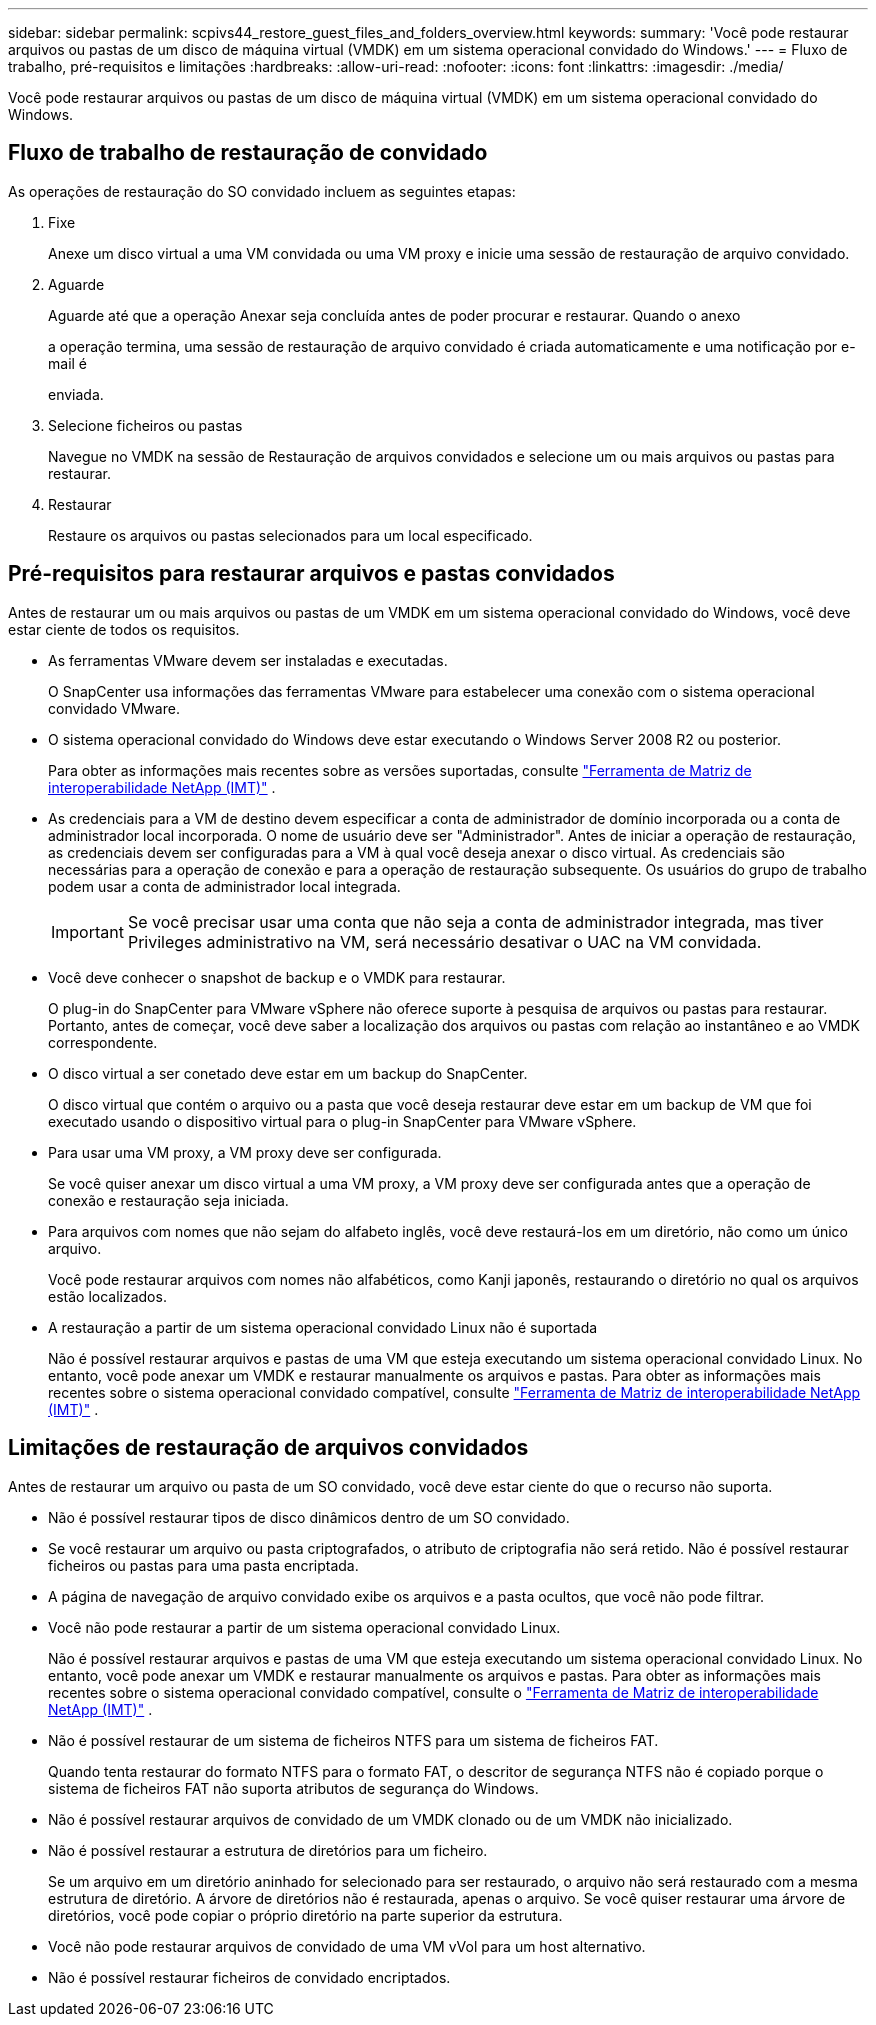 ---
sidebar: sidebar 
permalink: scpivs44_restore_guest_files_and_folders_overview.html 
keywords:  
summary: 'Você pode restaurar arquivos ou pastas de um disco de máquina virtual (VMDK) em um sistema operacional convidado do Windows.' 
---
= Fluxo de trabalho, pré-requisitos e limitações
:hardbreaks:
:allow-uri-read: 
:nofooter: 
:icons: font
:linkattrs: 
:imagesdir: ./media/


[role="lead"]
Você pode restaurar arquivos ou pastas de um disco de máquina virtual (VMDK) em um sistema operacional convidado do Windows.



== Fluxo de trabalho de restauração de convidado

As operações de restauração do SO convidado incluem as seguintes etapas:

. Fixe
+
Anexe um disco virtual a uma VM convidada ou uma VM proxy e inicie uma sessão de restauração de arquivo convidado.

. Aguarde
+
Aguarde até que a operação Anexar seja concluída antes de poder procurar e restaurar. Quando o anexo

+
a operação termina, uma sessão de restauração de arquivo convidado é criada automaticamente e uma notificação por e-mail é

+
enviada.

. Selecione ficheiros ou pastas
+
Navegue no VMDK na sessão de Restauração de arquivos convidados e selecione um ou mais arquivos ou pastas para restaurar.

. Restaurar
+
Restaure os arquivos ou pastas selecionados para um local especificado.





== Pré-requisitos para restaurar arquivos e pastas convidados

Antes de restaurar um ou mais arquivos ou pastas de um VMDK em um sistema operacional convidado do Windows, você deve estar ciente de todos os requisitos.

* As ferramentas VMware devem ser instaladas e executadas.
+
O SnapCenter usa informações das ferramentas VMware para estabelecer uma conexão com o sistema operacional convidado VMware.

* O sistema operacional convidado do Windows deve estar executando o Windows Server 2008 R2 ou posterior.
+
Para obter as informações mais recentes sobre as versões suportadas, consulte https://imt.netapp.com/imt/imt.jsp?components=180121;&solution=1517&isHWU&src=IMT["Ferramenta de Matriz de interoperabilidade NetApp (IMT)"^] .

* As credenciais para a VM de destino devem especificar a conta de administrador de domínio incorporada ou a conta de administrador local incorporada. O nome de usuário deve ser "Administrador". Antes de iniciar a operação de restauração, as credenciais devem ser configuradas para a VM à qual você deseja anexar o disco virtual. As credenciais são necessárias para a operação de conexão e para a operação de restauração subsequente. Os usuários do grupo de trabalho podem usar a conta de administrador local integrada.
+

IMPORTANT: Se você precisar usar uma conta que não seja a conta de administrador integrada, mas tiver Privileges administrativo na VM, será necessário desativar o UAC na VM convidada.

* Você deve conhecer o snapshot de backup e o VMDK para restaurar.
+
O plug-in do SnapCenter para VMware vSphere não oferece suporte à pesquisa de arquivos ou pastas para restaurar. Portanto, antes de começar, você deve saber a localização dos arquivos ou pastas com relação ao instantâneo e ao VMDK correspondente.

* O disco virtual a ser conetado deve estar em um backup do SnapCenter.
+
O disco virtual que contém o arquivo ou a pasta que você deseja restaurar deve estar em um backup de VM que foi executado usando o dispositivo virtual para o plug-in SnapCenter para VMware vSphere.

* Para usar uma VM proxy, a VM proxy deve ser configurada.
+
Se você quiser anexar um disco virtual a uma VM proxy, a VM proxy deve ser configurada antes que a operação de conexão e restauração seja iniciada.

* Para arquivos com nomes que não sejam do alfabeto inglês, você deve restaurá-los em um diretório, não como um único arquivo.
+
Você pode restaurar arquivos com nomes não alfabéticos, como Kanji japonês, restaurando o diretório no qual os arquivos estão localizados.

* A restauração a partir de um sistema operacional convidado Linux não é suportada
+
Não é possível restaurar arquivos e pastas de uma VM que esteja executando um sistema operacional convidado Linux. No entanto, você pode anexar um VMDK e restaurar manualmente os arquivos e pastas. Para obter as informações mais recentes sobre o sistema operacional convidado compatível, consulte https://imt.netapp.com/imt/imt.jsp?components=180121;&solution=1517&isHWU&src=IMT["Ferramenta de Matriz de interoperabilidade NetApp (IMT)"^] .





== Limitações de restauração de arquivos convidados

Antes de restaurar um arquivo ou pasta de um SO convidado, você deve estar ciente do que o recurso não suporta.

* Não é possível restaurar tipos de disco dinâmicos dentro de um SO convidado.
* Se você restaurar um arquivo ou pasta criptografados, o atributo de criptografia não será retido. Não é possível restaurar ficheiros ou pastas para uma pasta encriptada.
* A página de navegação de arquivo convidado exibe os arquivos e a pasta ocultos, que você não pode filtrar.
* Você não pode restaurar a partir de um sistema operacional convidado Linux.
+
Não é possível restaurar arquivos e pastas de uma VM que esteja executando um sistema operacional convidado Linux. No entanto, você pode anexar um VMDK e restaurar manualmente os arquivos e pastas. Para obter as informações mais recentes sobre o sistema operacional convidado compatível, consulte o https://imt.netapp.com/imt/imt.jsp?components=180121;&solution=1517&isHWU&src=IMT["Ferramenta de Matriz de interoperabilidade NetApp (IMT)"^] .

* Não é possível restaurar de um sistema de ficheiros NTFS para um sistema de ficheiros FAT.
+
Quando tenta restaurar do formato NTFS para o formato FAT, o descritor de segurança NTFS não é copiado porque o sistema de ficheiros FAT não suporta atributos de segurança do Windows.

* Não é possível restaurar arquivos de convidado de um VMDK clonado ou de um VMDK não inicializado.
* Não é possível restaurar a estrutura de diretórios para um ficheiro.
+
Se um arquivo em um diretório aninhado for selecionado para ser restaurado, o arquivo não será restaurado com a mesma estrutura de diretório. A árvore de diretórios não é restaurada, apenas o arquivo. Se você quiser restaurar uma árvore de diretórios, você pode copiar o próprio diretório na parte superior da estrutura.

* Você não pode restaurar arquivos de convidado de uma VM vVol para um host alternativo.
* Não é possível restaurar ficheiros de convidado encriptados.


